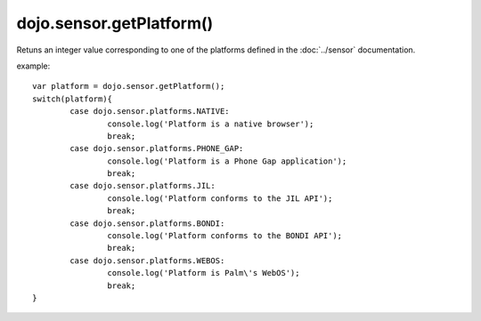.. highlight:: javascript

============================
dojo.sensor.getPlatform()
============================

Retuns an integer value corresponding to one of the platforms defined in the :doc:`../sensor` documentation.

example: ::

	var platform = dojo.sensor.getPlatform();
	switch(platform){
		case dojo.sensor.platforms.NATIVE:
			console.log('Platform is a native browser');
			break;
		case dojo.sensor.platforms.PHONE_GAP:
			console.log('Platform is a Phone Gap application');
			break;
		case dojo.sensor.platforms.JIL:
			console.log('Platform conforms to the JIL API');
			break;
		case dojo.sensor.platforms.BONDI:
			console.log('Platform conforms to the BONDI API');
			break;
		case dojo.sensor.platforms.WEBOS:
			console.log('Platform is Palm\'s WebOS');
			break;
	}

